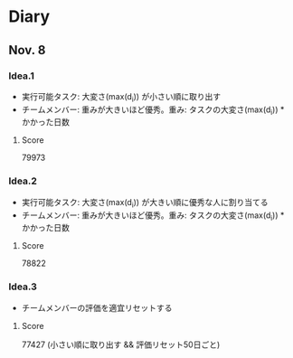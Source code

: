 * Diary
  
** Nov. 8

*** Idea.1
   - 実行可能タスク: 大変さ(max(d_{i})) が小さい順に取り出す
   - チームメンバー: 重みが大きいほど優秀。重み: タスクの大変さ(max(d_{i})) * かかった日数
**** Score
	79973

*** Idea.2
   - 実行可能タスク: 大変さ(max(d_{i})) が大きい順に優秀な人に割り当てる
   - チームメンバー: 重みが大きいほど優秀。重み: タスクの大変さ(max(d_{i})) * かかった日数
**** Score
	78822

*** Idea.3
   - チームメンバーの評価を適宜リセットする
**** Score
	77427 (小さい順に取り出す && 評価リセット50日ごと)
